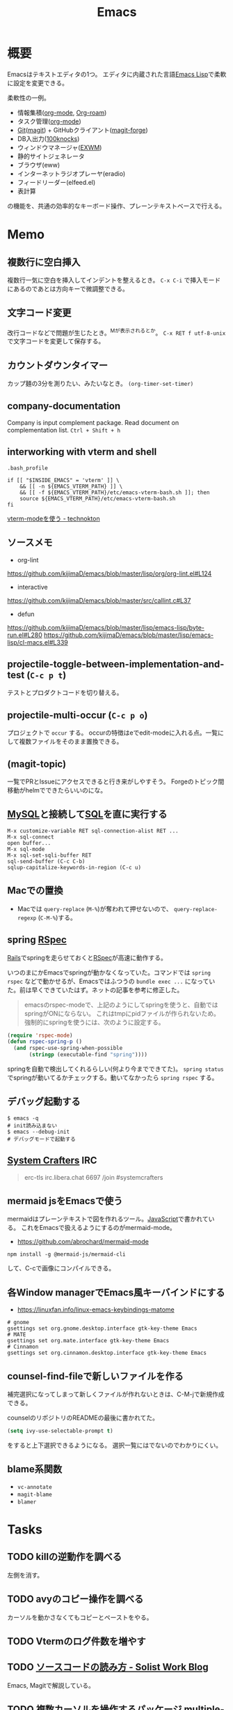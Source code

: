 :PROPERTIES:
:ID:       1ad8c3d5-97ba-4905-be11-e6f2626127ad
:END:
#+title: Emacs
* 概要
Emacsはテキストエディタの1つ。
エディタに内蔵された言語[[id:c7e81fac-9f8b-4538-9851-21d4ff3c2b08][Emacs Lisp]]で柔軟に設定を変更できる。

柔軟性の一例。
- 情報集積([[id:7e85e3f3-a6b9-447e-9826-307a3618dac8][org-mode]], [[id:815a2c31-7ddb-40ad-bae0-f84e1cfd8de1][Org-roam]])
- タスク管理([[id:7e85e3f3-a6b9-447e-9826-307a3618dac8][org-mode]])
- [[id:90c6b715-9324-46ce-a354-63d09403b066][Git]]([[id:5ba43a42-93cb-48fa-8578-0558c757493f][magit]]) + GitHubクライアント([[id:4a80d381-2620-40dc-8588-cda910c3d785][magit-forge]])
- DB入出力([[id:5ddcb141-1520-4d9e-9cb2-64e5f5c1cc82][100knocks]])
- ウィンドウマネージャ([[id:eb196529-bdbd-48c5-9d5b-a156fe5c2f41][EXWM]])
- 静的サイトジェネレータ
- ブラウザ(eww)
- インターネットラジオプレーヤ(eradio)
- フィードリーダー(elfeed.el)
- 表計算

の機能を、共通の効率的なキーボード操作、プレーンテキストベースで行える。
* Memo
** 複数行に空白挿入
複数行一気に空白を挿入してインデントを整えるとき。
~C-x C-i~ で挿入モードにあるのであとは方向キーで微調整できる。
** 文字コード変更
改行コードなどで問題が生じたとき。^Mが表示されるとか。
~C-x RET f utf-8-unix~
で文字コードを変更して保存する。
** カウントダウンタイマー
カップ麺の3分を測りたい、みたいなとき。
~(org-timer-set-timer)~
** company-documentation
Company is input complement package.
Read document on complementation list.
~Ctrl + Shift + h~
** interworking with vterm and shell
~.bash_profile~
#+begin_src shell
if [[ "$INSIDE_EMACS" = 'vterm' ]] \
    && [[ -n ${EMACS_VTERM_PATH} ]] \
    && [[ -f ${EMACS_VTERM_PATH}/etc/emacs-vterm-bash.sh ]]; then
    source ${EMACS_VTERM_PATH}/etc/emacs-vterm-bash.sh
fi
#+end_src
[[https://naokton.hatenablog.com/entry/2020/12/08/150130][vterm-modeを使う - technokton]]
** ソースメモ
- org-lint
https://github.com/kijimaD/emacs/blob/master/lisp/org/org-lint.el#L124
- interactive
https://github.com/kijimaD/emacs/blob/master/src/callint.c#L37
- defun
https://github.com/kijimaD/emacs/blob/master/lisp/emacs-lisp/byte-run.el#L280
https://github.com/kijimaD/emacs/blob/master/lisp/emacs-lisp/cl-macs.el#L339
** projectile-toggle-between-implementation-and-test (~C-c p t~)
テストとプロダクトコードを切り替える。
** projectile-multi-occur (~C-c p o~)
プロジェクトで ~occur~ する。
occurの特徴はeでedit-modeに入れる点。一覧にして複数ファイルをそのまま置換できる。
** (magit-topic)
一覧でPRとIssueにアクセスできると行き来がしやすそう。
Forgeのトピック間移動がhelmでできたらいいのにな。
** [[id:7dab097c-60ba-43b9-949f-c58bf3151aa8][MySQL]]と接続して[[id:8b69b8d4-1612-4dc5-8412-96b431fdd101][SQL]]を直に実行する
#+begin_src
M-x customize-variable RET sql-connection-alist RET ...
M-x sql-connect
open buffer...
M-x sql-mode
M-x sql-set-sqli-buffer RET
sql-send-buffer (C-c C-b)
sqlup-capitalize-keywords-in-region (C-c u)
#+end_src
** Macでの置換
- Macでは ~query-replace~ (~M-%~)が奪われて押せないので、 ~query-replace-regexp~ (~C-M-%~)する。
** spring [[id:afccf86d-70b8-44c0-86a8-cdac25f7dfd3][RSpec]]
[[id:e04aa1a3-509c-45b2-ac64-53d69c961214][Rails]]でspringを走らせておくと[[id:afccf86d-70b8-44c0-86a8-cdac25f7dfd3][RSpec]]が高速に動作する。

いつのまにかEmacsでspringが動かなくなっていた。コマンドでは ~spring rspec~ などで動かせるが、Emacsではふつうの ~bundle exec ...~ になっていた。前は早くできていたはず。ネットの記事を参考に修正した。

#+begin_quote
emacsのrspec-modeで、上記のようにしてspringを使うと、自動ではspringがONにならない。 これはtmpにpidファイルが作られないため。 強制的にspringを使うには、次のように設定する。
#+end_quote

  #+begin_src emacs-lisp
  (require 'rspec-mode)
  (defun rspec-spring-p ()
    (and rspec-use-spring-when-possible
         (stringp (executable-find "spring"))))
  #+end_src

springを自動で検出してくれるらしい(何より今までできてた)。
~spring status~ でspringが動いてるかチェックする。動いてなかったら ~spring rspec~ する。
** デバッグ起動する
#+begin_src shell
$ emacs -q
# init読み込まない
$ emacs --debug-init
# デバッグモードで起動する
#+end_src
** [[id:fa497359-ae3f-494a-b24a-9822eefe67ad][System Crafters]] IRC
#+begin_quote
erc-tls
irc.libera.chat
6697
/join #systemcrafters
#+end_quote
** mermaid jsをEmacsで使う
mermaidはプレーンテキストで図を作れるツール。[[id:a6980e15-ecee-466e-9ea7-2c0210243c0d][JavaScript]]で書かれている。
これをEmacsで扱えるようにするのがmermaid-mode。

- https://github.com/abrochard/mermaid-mode

#+begin_src shell
npm install -g @mermaid-js/mermaid-cli
#+end_src
して、C-cで画像にコンパイルできる。
** 各Window managerでEmacs風キーバインドにする
- https://linuxfan.info/linux-emacs-keybindings-matome

#+begin_src shell
  # gnome
  gsettings set org.gnome.desktop.interface gtk-key-theme Emacs
  # MATE
  gsettings set org.mate.interface gtk-key-theme Emacs
  # Cinnamon
  gsettings set org.cinnamon.desktop.interface gtk-key-theme Emacs
#+end_src
** counsel-find-fileで新しいファイルを作る
補完選択になってしまって新しくファイルが作れないときは、C-M-jで新規作成できる。

counselのリポジトリのREADMEの最後に書かれてた。
#+begin_src emacs-lisp
(setq ivy-use-selectable-prompt t)
#+end_src
をすると上下選択できるようになる。
選択一覧にはでないのでわかりにくい。
** blame系関数
- ~vc-annotate~
- ~magit-blame~
- ~blamer~
* Tasks
** TODO killの逆動作を調べる
左側を消す。
** TODO avyのコピー操作を調べる
カーソルを動かさなくてもコピーとペーストをやる。
** TODO Vtermのログ件数を増やす
** TODO [[https://solist.work/blog/posts/git-history-tool/][ソースコードの読み方 - Solist Work Blog]]
Emacs, Magitで解説している。
** TODO [[https://dev.classmethod.jp/articles/emacs-multiple-cursors/][複数カーソルを操作するパッケージ multiple-cursors.el のご紹介 | DevelopersIO]]
** TODO .emacs.d整理
package管理もちゃんと使って設定したい。

- leaf https://qiita.com/conao3/items/dc88bdadb0523ef95878
** TODO wikipediaを直に検索できるようにする
** TODO popper(emacs package)
ウィンドウの出る方法を設定できるパッケージ。
** TODO shackle.el設定
** TODO EmacsとレプリカDB接続
ローカルではできるが、SSHを使う方法がわかっていない。
SQLを打つ時に不便なので。
** TODO 踏み台SSH接続をEmacsでできるように
** TODO lsp-mode が何かと競合する
消したときに近くの矩形が消されてしまう謎の挙動。
** TODO プロジェクトファイル限定のswitch-buffer。
projectile-switch-to-buffer (C-c p b)
** TODO キーバインドの一覧を表示
<F1> b
** TODO プロジェクトをag検索
projectile-ag (~C-c p s s~)
** TODO vtermでカッコが入力できない
vtermは互換性が高い[[id:585d3b5e-989d-4363-bcc3-894402fcfcf9][Shell]]のターミナルパッケージ。

カッコを自動入力するモードにしていると入力できなる。
なのでカッコ関係はコピペする羽目になる。
** TODO HIGでコピペしたときにおかしい
~highlight-indent-guides-mode~ がコピペしたときに表示がおかしい。
faceまでコピーするから仕方ないのかな。
** TODO vtermでコピーしたときにキルリングに入らない
一度読み取り専用バッファにして、コピーしないといけない。
** TODO GTAGSを使えるようにする
読むときにたどれないと不便。
** TODO 使ってないコマンドを開拓するパッケージ
最初にコマンド一覧をどこからか出力する。
それから、何かコマンドを打つごとに数を保存する。
そうしてしばらく使っていくと、使ったことのないコマンドが明らかになる。
カバレッジ率的にやっても面白そうだろう。
* Archive
** DONE git-linkでコミットハッシュからリンクを取る
CLOSED: [2021-09-24 Fri 10:44]
デフォルトだと現在のブランチから名前を取るため、remoteに存在しないブランチのとき無効なリンクになる。
ブランチ名を固定もできるが、汎用性がなくなる。
コミットハッシュから取ればいい。
#+begin_src emacs-lisp
(setq git-link-use-commit t)
#+end_src
** DONE ivy化
CLOSED: [2021-09-12 Sun 13:02]
[[https://qiita.com/takaxp/items/2fde2c119e419713342b][helm を背に ivy の門を叩く - Qiita]]
** DONE esh-autosuggestを導入する
CLOSED: [2021-09-12 Sun 12:47]
履歴を自動入力。
#+begin_src emacs-lisp
  (use-package esh-autosuggest
    :hook (eshell-mode . esh-autosuggest-mode)
    :config
    (setq esh-autosuggest-delay 0.5)
    (set-face-foreground 'company-preview-common "#4b5668")
    (set-face-background 'company-preview nil))
#+end_src
** DONE undo履歴を保持しないときがある
CLOSED: [2021-08-17 Tue 09:41]
3つくらいしか戻れないときがあり、原因は不明。
undo-treeで戻れる。
** DONE ~vterm-toggle~ をもっと良い感じに出てくるようにしたい。toggleでオフになったとき分割ウィンドウが消える。
CLOSED: [2021-05-30 Sun 00:25]
設定を追加した。
** DONE ~markdown-mode~ でHelm-M-xが作動しない。...emacs-mozcを使っていて日本語入力モードのときhelmがうまく作動しない。
CLOSED: [2021-05-30 Sun 00:25]
よくわからないのでclose。
** DONE 列名を表示する
CLOSED: [2021-07-26 Mon 09:41]
(global-display-line-numbers-mode)
linum-modeよりこっちのほうがいいらしい。
linum-modeは重かった。
外観も綺麗。
** DONE diredで直に編集する
CLOSED: [2021-06-23 Wed 01:34]
(wdired-change-to-wdired-mode)
編集モードにして ~C-c C-c~ で実行します。
** DONE 見出しレベル替え
CLOSED: [2021-09-10 Fri 17:58]
(org-cycle-level)
何も書いてない見出しでtab。
** DONE 見出し挿入
CLOSED: [2021-06-23 Wed 01:33]
C-enter
前の項目がリストでも見出しが挿入できる。
** DONE ~C-c n~
CLOSED: [2021-06-03 Thu 21:45]
roam のプレフィクスキー。
** DONE wdired-change-to-wdired-mode dired
CLOSED: [2021-06-03 Thu 21:45]
便利な置換。
** DONE org-mode の各種挿入 ~C-c C-,~
CLOSED: [2021-06-03 Thu 21:44]
** DONE ~projectile-find-file~ (~C-c p f~)
CLOSED: [2021-06-03 Thu 21:42]
プロジェクト全体のファイル名検索。
** DONE ~projectile-switch-project~ (~C-c p p~)
プロジェクトを切り替えます。
CLOSED: [2021-06-03 Thu 21:42]
** DONE ~robe-doc~ (~C-c C-d~)
CLOSED: [2021-06-03 Thu 21:42]
Rubyメソッドを調べられます。gemがあるプロジェクトのGemfileで ~pry~, ~pry-doc~ をインストールして実行するとpryが起動して、以後使えるようになります。これは補完の ~company.el~ と連携させているため、pryを起動しないことにはgemの補完は表示されません。
** DONE ~vterm-copy-mode~ → ~C-c C-t~
CLOSED: [2021-06-03 Thu 21:42]
vterm上で、eshellなどのように自由に動き回るモードです。
** DONE C-c C-w (org-refile)
CLOSED: [2021-07-26 Mon 09:41]
https://orgmode.org/manual/Refile-and-Copy.html#Refile-and-Copy
見出しの移動。
** DONE 使用パッケージで分岐するとき、どうやってbyte-compileエラーを回避するのか
CLOSED: [2021-08-21 Sat 23:47]
たとえばhelmを使ってるときはこれ、ivyのときはこれとかでrequireするものは変わるものだが。既存パッケージはどうしているのだろう。

↓とかやった。外部のコマンドは最初に定義しておいた。
#+begin_src emacs-lisp
(defvar w3m-current-url)
(declare-function w3m-current-title "ext:w3m-util")
#+end_src
** CLOSE Emacsをビルドしてみる
CLOSED: [2021-08-25 Wed 22:31]
https://systemcrafters.net/live-streams/august-20-2021/

この通りにやって簡単にできた。
** DONE roamリポジトリをサイト公開する
CLOSED: [2021-08-29 Sun 17:53]
どうにかして静的ページとして公開できるはず。
かっこいいのがなければ作る。

いい感じにやっているサイトはいくつもある。

- http://juanjose.garciaripoll.com/blog/org-mode-html-templates/index.html
- https://diego.codes/post/blogging-with-org/
- https://hugocisneros.com/org-config/#configuration
- https://hugocisneros.com/blog/my-org-roam-notes-workflow/
- https://doubleloop.net/2020/08/21/how-publish-org-roam-wiki-org-publish/
- https://notes.alexkehayias.com/org-roam/
- https://www.mtsolitary.com/20210318221148-emacs-configuration/#hugo-support
** DONE org-publishのスタイルを設定する
CLOSED: [2021-08-29 Sun 17:55]
https://ogbe.net/blog/blogging_with_org.html

contentのhtmlをいじることができなかったが、とりあえずcssで指定してOK。
** DONE autosaveが出てきてうざい
CLOSED: [2021-08-29 Sun 17:55]
Guixでは編集すると毎回プロンプトが出てくる。
#+begin_src emacs-lisp
  (defun ask-user-about-supersession-threat (fn)
    "blatantly ignore files that changed on disk"
  )
  (defun ask-user-about-lock (file opponent)
    "always grab lock"
  t)

  ;; or

  (setq revert-without-query '(".*"))
#+end_src
を実行したが、変わらなかった。

↓できた。
#+begin_src emacs-lisp
(setq auto-save-timeout 2)
(setq auto-save-visited-interval 2)
(setq auto-save-no-message t)
(auto-save-visited-mode)
#+end_src
** CLOSE Projectileの幅がせまくて見づらい
ほかのcompletionは幅いっぱいにハイライトされるが、projectileは文字のあるところしかハイライトされないので短い検索のときに見えにくい。たとえば ~counsel-find-file~ とか ~counsel-find-file~ と比べるとわかる。

counsel-projectileを使えば問題ない。でもデフォルトの動作がおかしいので修正したいところ。
いや、ivyの問題ぽい。ivy yasnippetをすると同じような状態になる。テーマを変えてもそうなる。

org-refileでも同じような感じ。要調査。
共通点は、右側にアノテーションが出ないときか。そのときはfaceが設定されないので右側まで伸びない。
** DONE org-mode のキーバインド
CLOSED: [2021-08-29 Sun 23:52]
見出し移動とか。
** DONE lsp setup([[id:ad1527ee-63b3-4a9b-a553-10899f57c234][TypeScript]])
CLOSED: [2021-09-04 Sat 14:39]
1. install language-server
https://deno.land/#installation
#+begin_src shell
  curl -fsSL https://deno.land/x/install/install.sh | sh
#+end_src
2. Install lsp-mode package
3. Add lsp settings to init.el

- reference :: [[https://takeokunn.xyz/blog/post/emacs-lsp-mode][emacsにlsp-mode入れた - takeokunn's blog]]
** DONE Vterm settings
CLOSED: [2021-09-12 Sun 13:05]
- prompt settings
** DONE lispxmpを設定する
CLOSED: [2021-09-19 Sun 19:42]
xmp-filterのelisp版。
#+begin_src emacs-lisp
  (require 'lispxmp)
  (define-key emacs-lisp-mode-map (kbd "C-c C-d") 'lispxmp)
#+end_src
** DONE pareditを設定する
CLOSED: [2021-09-19 Sun 19:42]
#+begin_src emacs-lisp
;;;括弧の対応を保持して編集する設定
(require 'paredit)
(add-hook 'emacs-lisp-mode-hook 'enable-paredit-mode)
(add-hook 'lisp-interaction-mode-hook 'enable-paredit-mode)
(add-hook 'lisp-mode-hook 'enable-paredit-mode)
(add-hook 'ielm-mode-hook 'enable-paredit-mode)
#+end_src
** DONE リンクを保存する方法をどうにかする
CLOSED: [2021-09-26 Sun 14:33]
ブラウザからコピペするのがメンドイのでどうにかする。
org-protocolを設定して簡単に保存できるようにした。
* References
** [[https://karthinks.com/software/avy-can-do-anything/][Avy can do anything | Karthinks]]
avyの解説。
** [[https://www.emacswiki.org/emacs/HackerGuide][EmacsWiki: Hacker Guide]]
Emacsの簡単な概要。
** [[https://leanpub.com/hacking-your-way-emacs/][Hacking your way around in… by Marcin Borkowski]]
Emacsの本。買うか迷ってる。
** [[https://www.slideshare.net/nanasess/emacs-5282932][Emacs アイコンがコミットされるまで]]
こんな流れなんだ。
** TODO [[http://www.takuichi.net/hobby/symbolic/lisp/build-in.html][Emacs Lisp 組込み関数]]
基本的な関数をまとめたリスト。
** TODO [[https://www.gnu.org/software/emacs/manual/html_node/elisp/Tips.html][Appendix D Tips and Conventions]]
Emacs Lisp Manual。いくつか面白そうな章がある。
**  [[https://www.macs.hw.ac.uk/~rs46/posts/2018-12-29-textlint-flycheck.html][A textlint flycheck checker in Emacs]]
EmacsでのTextlint設定方法。
**  [[https://rubikitch.hatenadiary.org/entry/20101109/mouse][Emacsでマウスを有効活用する方法 - http://rubikitch.com/に移転しました]]
マウス活用の方法。
** TODO [[https://stackoverflow.com/questions/15272841/how-to-remove-a-function-from-run-with-idle-timer][emacs - How to remove a function from run-with-idle-timer? - Stack Overflow]]
timerのキャンセル方法。
**  [[https://spin.atomicobject.com/2016/05/27/write-emacs-package/][A Simple Guide to Writing & Publishing Emacs Packages]]
パッケージを作ってみる記事。
**  [[https://github.com/alphapapa/emacs-package-dev-handbook][alphapapa/emacs-package-dev-handbook]]
Emacsパッケージのハンドブック。
** org-modeのキーバインド
https://qiita.com/takaxp/items/a5a3383d7358c58240d0
**  [[https://zeekat.nl/articles/making-emacs-work-for-me.html][Making Emacs Work For Me]]
設定解説。
